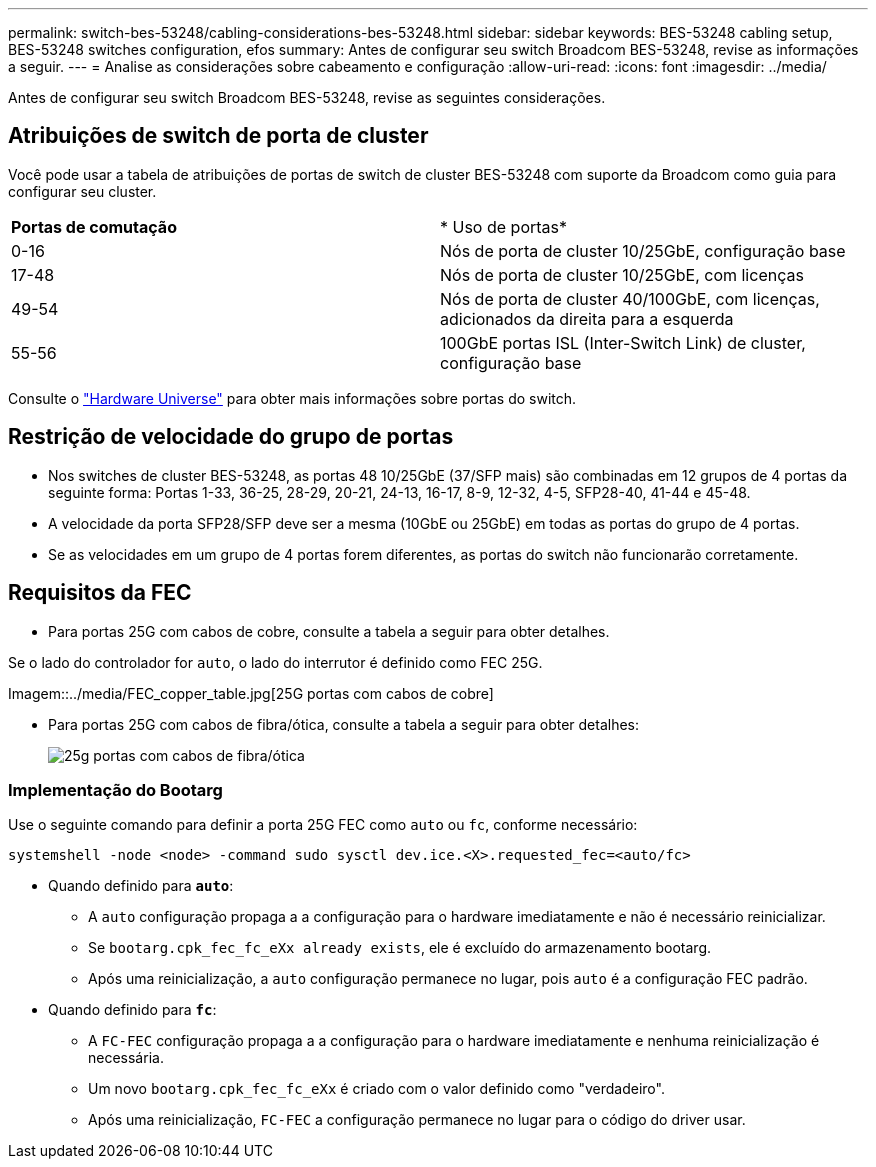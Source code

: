 ---
permalink: switch-bes-53248/cabling-considerations-bes-53248.html 
sidebar: sidebar 
keywords: BES-53248 cabling setup, BES-53248 switches configuration, efos 
summary: Antes de configurar seu switch Broadcom BES-53248, revise as informações a seguir. 
---
= Analise as considerações sobre cabeamento e configuração
:allow-uri-read: 
:icons: font
:imagesdir: ../media/


[role="lead"]
Antes de configurar seu switch Broadcom BES-53248, revise as seguintes considerações.



== Atribuições de switch de porta de cluster

Você pode usar a tabela de atribuições de portas de switch de cluster BES-53248 com suporte da Broadcom como guia para configurar seu cluster.

|===


| *Portas de comutação* | * Uso de portas* 


 a| 
0-16
 a| 
Nós de porta de cluster 10/25GbE, configuração base



 a| 
17-48
 a| 
Nós de porta de cluster 10/25GbE, com licenças



 a| 
49-54
 a| 
Nós de porta de cluster 40/100GbE, com licenças, adicionados da direita para a esquerda



 a| 
55-56
 a| 
100GbE portas ISL (Inter-Switch Link) de cluster, configuração base

|===
Consulte o https://hwu.netapp.com/Switch/Index["Hardware Universe"^] para obter mais informações sobre portas do switch.



== Restrição de velocidade do grupo de portas

* Nos switches de cluster BES-53248, as portas 48 10/25GbE (37/SFP mais) são combinadas em 12 grupos de 4 portas da seguinte forma: Portas 1-33, 36-25, 28-29, 20-21, 24-13, 16-17, 8-9, 12-32, 4-5, SFP28-40, 41-44 e 45-48.
* A velocidade da porta SFP28/SFP deve ser a mesma (10GbE ou 25GbE) em todas as portas do grupo de 4 portas.
* Se as velocidades em um grupo de 4 portas forem diferentes, as portas do switch não funcionarão corretamente.




== Requisitos da FEC

* Para portas 25G com cabos de cobre, consulte a tabela a seguir para obter detalhes.


Se o lado do controlador for `auto`, o lado do interrutor é definido como FEC 25G.

Imagem::../media/FEC_copper_table.jpg[25G portas com cabos de cobre]

* Para portas 25G com cabos de fibra/ótica, consulte a tabela a seguir para obter detalhes:
+
image::../media/FEC_fiber_table.jpg[25g portas com cabos de fibra/ótica]





=== Implementação do Bootarg

Use o seguinte comando para definir a porta 25G FEC como `auto` ou `fc`, conforme necessário:

[listing]
----
systemshell -node <node> -command sudo sysctl dev.ice.<X>.requested_fec=<auto/fc>
----
* Quando definido para *`auto`*:
+
** A `auto` configuração propaga a a configuração para o hardware imediatamente e não é necessário reinicializar.
** Se `bootarg.cpk_fec_fc_eXx already exists`, ele é excluído do armazenamento bootarg.
** Após uma reinicialização, a `auto` configuração permanece no lugar, pois `auto` é a configuração FEC padrão.


* Quando definido para *`fc`*:
+
** A `FC-FEC` configuração propaga a a configuração para o hardware imediatamente e nenhuma reinicialização é necessária.
** Um novo `bootarg.cpk_fec_fc_eXx` é criado com o valor definido como "verdadeiro".
** Após uma reinicialização, `FC-FEC` a configuração permanece no lugar para o código do driver usar.



